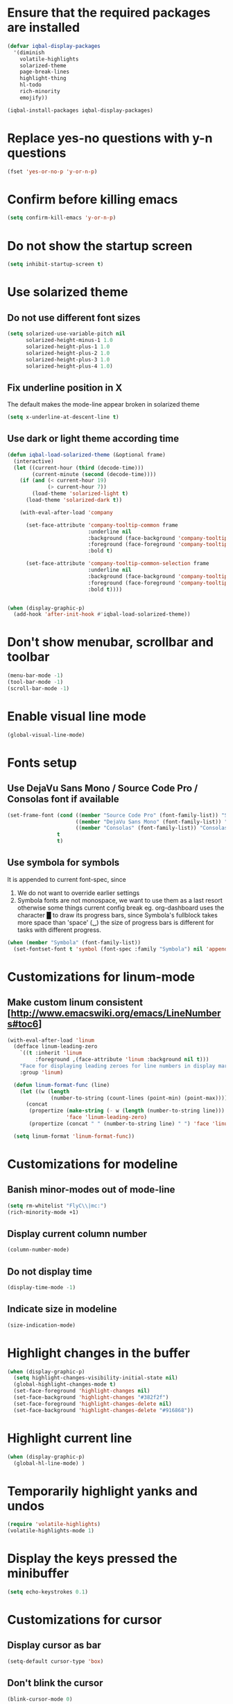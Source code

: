 * Ensure that the required packages are installed
  #+BEGIN_SRC emacs-lisp
    (defvar iqbal-display-packages
      '(diminish
        volatile-highlights
        solarized-theme
        page-break-lines
        highlight-thing
        hl-todo
        rich-minority
        emojify))

    (iqbal-install-packages iqbal-display-packages)
  #+END_SRC


* Replace yes-no questions with y-n questions
  #+BEGIN_SRC emacs-lisp
    (fset 'yes-or-no-p 'y-or-n-p)
  #+END_SRC


* Confirm before killing emacs
  #+BEGIN_SRC emacs-lisp
    (setq confirm-kill-emacs 'y-or-n-p)
  #+END_SRC


* Do not show the startup screen
  #+BEGIN_SRC emacs-lisp
    (setq inhibit-startup-screen t)
  #+END_SRC


* Use solarized theme
** Do not use different font sizes
   #+BEGIN_SRC emacs-lisp
     (setq solarized-use-variable-pitch nil
           solarized-height-minus-1 1.0
           solarized-height-plus-1 1.0
           solarized-height-plus-2 1.0
           solarized-height-plus-3 1.0
           solarized-height-plus-4 1.0)
   #+END_SRC

** Fix underline position in X
   The default makes the mode-line appear broken in solarized theme
   #+BEGIN_SRC emacs-lisp
     (setq x-underline-at-descent-line t)
   #+END_SRC

** Use dark or light theme according time
  #+BEGIN_SRC emacs-lisp
    (defun iqbal-load-solarized-theme (&optional frame)
      (interactive)
      (let ((current-hour (third (decode-time)))
            (current-minute (second (decode-time))))
        (if (and (< current-hour 19)
                 (> current-hour 7))
            (load-theme 'solarized-light t)
          (load-theme 'solarized-dark t))

        (with-eval-after-load 'company

          (set-face-attribute 'company-tooltip-common frame
                              :underline nil
                              :background (face-background 'company-tooltip)
                              :foreground (face-foreground 'company-tooltip)
                              :bold t)

          (set-face-attribute 'company-tooltip-common-selection frame
                              :underline nil
                              :background (face-background 'company-tooltip-selection)
                              :foreground (face-foreground 'company-tooltip-selection)
                              :bold t))))


    (when (display-graphic-p)
      (add-hook 'after-init-hook #'iqbal-load-solarized-theme))
  #+END_SRC


* Don't show menubar, scrollbar and toolbar
  #+BEGIN_SRC emacs-lisp
    (menu-bar-mode -1)
    (tool-bar-mode -1)
    (scroll-bar-mode -1)
  #+END_SRC


* Enable visual line mode
  #+BEGIN_SRC emacs-lisp
    (global-visual-line-mode)
  #+END_SRC


* Fonts setup
** Use DejaVu Sans Mono / Source Code Pro / Consolas font if available
   #+BEGIN_SRC emacs-lisp
     (set-frame-font (cond ((member "Source Code Pro" (font-family-list)) "Source Code Pro-10.5")
                           ((member "DejaVu Sans Mono" (font-family-list)) "DejaVu Sans Mono-09.5")
                           ((member "Consolas" (font-family-list)) "Consolas-11.7:light"))
                     t
                     t)
   #+END_SRC

** Use symbola for symbols
   It is appended to current font-spec, since
   1) We do not want to override earlier settings
   2) Symbola fonts are not monospace, we want to use them as a last resort
      otherwise some things current config break eg. org-dashboard uses the
      character █ to draw its progress bars, since Symbola's fullblock takes
      more space than 'space' (␣) the size of progress bars is different for
      tasks with different progress.
   #+BEGIN_SRC emacs-lisp
     (when (member "Symbola" (font-family-list))
       (set-fontset-font t 'symbol (font-spec :family "Symbola") nil 'append))
   #+END_SRC


* Customizations for linum-mode
** Make custom linum consistent [http://www.emacswiki.org/emacs/LineNumbers#toc6]
   #+BEGIN_SRC emacs-lisp
     (with-eval-after-load 'linum
       (defface linum-leading-zero
         `((t :inherit 'linum
              :foreground ,(face-attribute 'linum :background nil t)))
         "Face for displaying leading zeroes for line numbers in display margin."
         :group 'linum)

       (defun linum-format-func (line)
         (let ((w (length
                   (number-to-string (count-lines (point-min) (point-max))))))
           (concat
            (propertize (make-string (- w (length (number-to-string line))) ?0)
                        'face 'linum-leading-zero)
            (propertize (concat " " (number-to-string line) " ") 'face 'linum))))

       (setq linum-format 'linum-format-func))
   #+END_SRC


* Customizations for modeline
** Banish minor-modes out of mode-line
   #+BEGIN_SRC emacs-lisp
     (setq rm-whitelist "FlyC\\|mc:")
     (rich-minority-mode +1)
   #+END_SRC

** Display current column number
   #+BEGIN_SRC emacs-lisp
     (column-number-mode)
   #+END_SRC

** Do not display time
   #+BEGIN_SRC emacs-lisp
     (display-time-mode -1)
   #+END_SRC

** Indicate size in modeline
   #+BEGIN_SRC emacs-lisp
     (size-indication-mode)
   #+END_SRC


* Highlight changes in the buffer
  #+BEGIN_SRC emacs-lisp
    (when (display-graphic-p)
      (setq highlight-changes-visibility-initial-state nil)
      (global-highlight-changes-mode t)
      (set-face-foreground 'highlight-changes nil)
      (set-face-background 'highlight-changes "#382f2f")
      (set-face-foreground 'highlight-changes-delete nil)
      (set-face-background 'highlight-changes-delete "#916868"))
  #+END_SRC


* Highlight current line
  #+BEGIN_SRC emacs-lisp
    (when (display-graphic-p)
      (global-hl-line-mode) )
  #+END_SRC


* Temporarily highlight yanks and undos
  #+BEGIN_SRC emacs-lisp
    (require 'volatile-highlights)
    (volatile-highlights-mode 1)
  #+END_SRC


* Display the keys pressed the minibuffer
  #+BEGIN_SRC emacs-lisp
    (setq echo-keystrokes 0.1)
  #+END_SRC


* Customizations for cursor
** Display cursor as bar
   #+BEGIN_SRC emacs-lisp
     (setq-default cursor-type 'box)
   #+END_SRC

** Don't blink the cursor
   #+BEGIN_SRC emacs-lisp
     (blink-cursor-mode 0)
   #+END_SRC


* Change the cursor display according to minor modes
  #+BEGIN_SRC emacs-lisp
    (defvar iqbal-set-cursor-color-color nil)
    (defvar iqbal-set-cursor-color-buffer nil)

    (defun iqbal-set-cursor-color-according-to-mode ()
      "Change cursor color according to some minor modes."
      (let ((color (cond (buffer-read-only "purple1")
                         (overwrite-mode "red")
                         (t "#38B4D2"))))
        (unless (and (string= color iqbal-set-cursor-color-color)
                     (string= (buffer-name) iqbal-set-cursor-color-buffer))
          (set-cursor-color (setq iqbal-set-cursor-color-color color))
          (setq iqbal-set-cursor-color-buffer (buffer-name)))))

    (add-hook 'post-command-hook 'iqbal-set-cursor-color-according-to-mode)
  #+END_SRC


* Key for toggling fullscreen
  A simple function to toggle fullscreen, which works on windows as well as Linux
  borrowed from emacswiki
  #+BEGIN_SRC emacs-lisp
    (defvar iqbal-fullscreen-p t "Check if fullscreen is on or off")

    (defun iqbal-non-fullscreen ()
      (interactive)
      (if (fboundp 'w32-send-sys-command)
          ;; WM_SYSCOMMAND restore #xf120
          (w32-send-sys-command 61728)
        (progn (set-frame-parameter nil 'width 82)
               (set-frame-parameter nil 'fullscreen 'fullheight))))

    (defun iqbal-fullscreen ()
      (interactive)
      (if (fboundp 'w32-send-sys-command)
          ;; WM_SYSCOMMAND maximaze #xf030
          (w32-send-sys-command 61488)
        (set-frame-parameter nil 'fullscreen 'fullboth)))

    (defun iqbal-toggle-fullscreen ()
      (interactive)
      (setq iqbal-fullscreen-p (not iqbal-fullscreen-p))
      (if iqbal-fullscreen-p
          (iqbal-non-fullscreen)
        (iqbal-fullscreen)))

    (global-set-key (kbd "<f11>") 'iqbal-toggle-fullscreen)
  #+END_SRC


* Avoid jumps of scrolling 
  #+BEGIN_SRC emacs-lisp
    (setq scroll-margin 0)
    (setq redisplay-dont-pause t)
  #+END_SRC


* Better scrolling with mouse
  #+BEGIN_SRC emacs-lisp
    (setq mouse-wheel-scroll-amount '(1 ((shift) . 1) ((control) . nil)))
  #+END_SRC


* Not ringing and dinging please!
  #+BEGIN_SRC emacs-lisp
    (setq ring-bell-function 'ignore)
  #+END_SRC


* Fix scroll lagging on windows not very good but better than earlier
  #+BEGIN_SRC emacs-lisp
    (setq redisplay-dont-pause t
          scroll-margin 1
          scroll-step 1
          scroll-conservatively 10000
          scroll-preserve-screen-position 1)
  #+END_SRC


* Show form feed characters as horizontal lines
  #+BEGIN_SRC emacs-lisp
    (global-page-break-lines-mode)
  #+END_SRC


* Display buffer name in frame title
  #+BEGIN_SRC emacs-lisp
    (setq frame-title-format
          '(:eval (if (buffer-file-name)
                      (abbreviate-file-name (buffer-file-name))
                    "%b")))
  #+END_SRC


* Diminsh some minor modes
  #+BEGIN_SRC emacs-lisp :tangle no
    ;; Apparently package.el fails to autoload this sometimes
    (require 'diminish)

    (diminish 'visual-line-mode)
    (with-eval-after-load 'yasnippet (diminish 'yas-minor-mode))
    (with-eval-after-load 'smartparens (diminish 'smartparens-mode))
    (with-eval-after-load 'volatile-highlights (diminish 'volatile-highlights-mode))
    (with-eval-after-load 'projectile (diminish 'projectile-mode))
    (with-eval-after-load 'auto-complete (diminish 'auto-complete-mode))
    (with-eval-after-load 'undo-tree (diminish 'undo-tree-mode))
    (with-eval-after-load 'guide-key (diminish 'guide-key-mode))
    (with-eval-after-load 'back-button (diminish 'back-button-mode))
    (with-eval-after-load 'eldoc (diminish 'eldoc-mode))
    (with-eval-after-load 'hideshow (diminish 'hs-minor-mode))
    (with-eval-after-load 'autopair (diminish 'autopair-mode))
    (with-eval-after-load 'hilit-chg (diminish 'highlight-changes-mode))
    (with-eval-after-load 'tern (diminish 'tern-mode))
    (with-eval-after-load 'company (diminish 'company-mode))
    (with-eval-after-load 'page-break-lines (diminish 'page-break-lines-mode))
    (with-eval-after-load 'merlin (diminish 'merlin-mode))
    (with-eval-after-load 'auto-complete (diminish 'auto-complete-mode))    
    (with-eval-after-load 'flyspell (diminish 'flyspell-mode))
    (with-eval-after-load 'ggtags (diminish 'ggtags-mode))
    (with-eval-after-load 'subword (diminish 'subword-mode))
    (with-eval-after-load 'abbrev (diminish 'abbrev-mode))
    (with-eval-after-load 'helm-mode (diminish 'helm-mode))
    (with-eval-after-load 'eyebrowse (diminish ' eyebrowse-mode))
  #+END_SRC


* Recursive minibuffers
** Enable recursive minibuffers
   #+BEGIN_SRC emacs-lisp
     (setq enable-recursive-minibuffers t)
   #+END_SRC

** Better indication of recursive minibuffers
   #+BEGIN_SRC emacs-lisp
     (defun iqbal-minibuffer-depth-indicator-function (minibuffer-depth)
       (propertize (concat (make-string (1- minibuffer-depth) ?>) " ") 'face '(:inherit default :foreground "red")))

     (setq minibuffer-depth-indicator-function #'iqbal-minibuffer-depth-indicator-function)

     (minibuffer-depth-indicate-mode +1)
   #+END_SRC


* Highlight TODO items in current buffer
  #+BEGIN_SRC emacs-lisp
    (add-hook 'prog-mode-hook #'hl-todo-mode)
  #+END_SRC


* Enable emojify mode
** Set the emoji set to use
   #+BEGIN_SRC emacs-lisp
     (when (and (fboundp 'imagemagick-types)
                (memq 'PNG (imagemagick-types)))
       (setq emojify-emoji-set "emojione-v2.2.6"))
   #+END_SRC

** Add some custom emojis
   #+BEGIN_SRC emacs-lisp
     (setq emojify-user-emojis
           `((":trollface:" . (("name" . "Troll") ("image" . ,(expand-file-name "trollface.png" "~/.emacs.d/custom-emojis/")) ("style" . "github")))
             (":neckbeard:" . (("name" . "Neckbeard") ("image" . ,(expand-file-name "neckbeard.png" "~/.emacs.d/custom-emojis/")) ("style" . "github")))))
   #+END_SRC

** Enable emojify after initialization
   #+BEGIN_SRC emacs-lisp
     (add-hook 'after-init-hook #'global-emojify-mode)
   #+END_SRC
